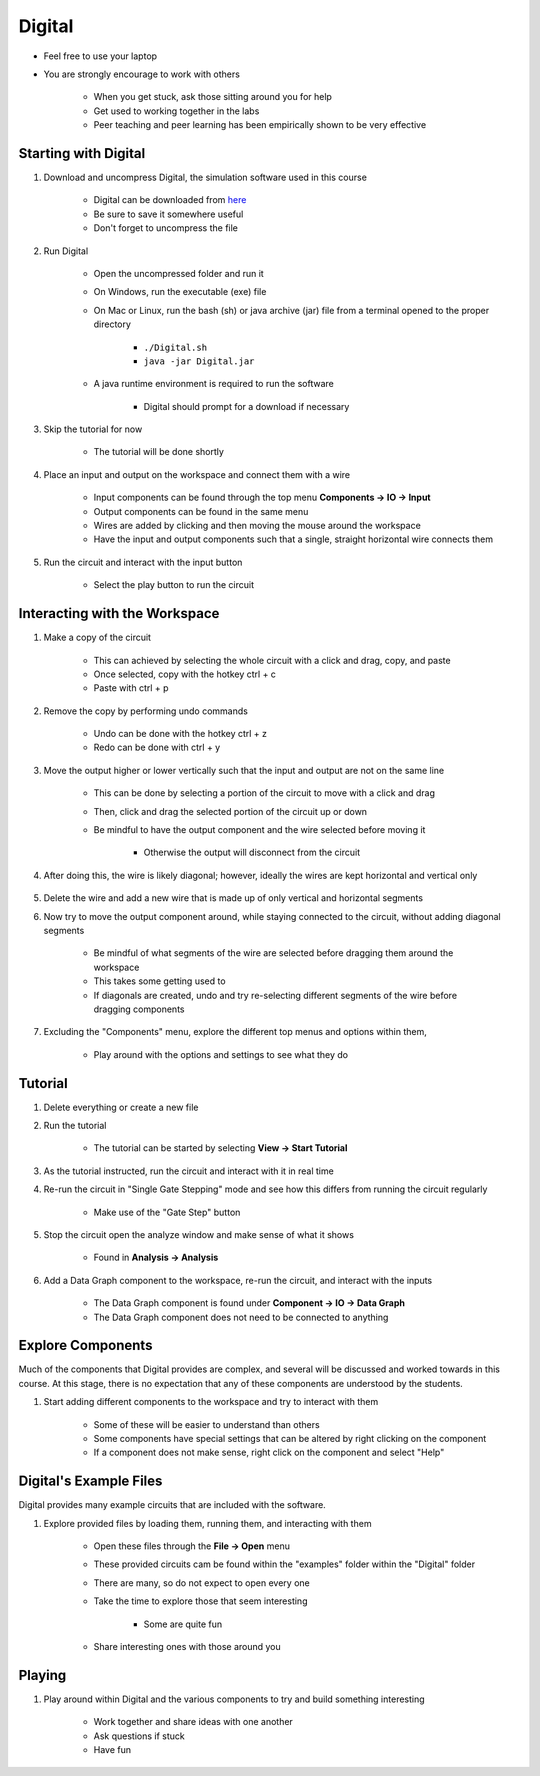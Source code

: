 *******
Digital
*******

* Feel free to use your laptop
* You are strongly encourage to work with others

    * When you get stuck, ask those sitting around you for help
    * Get used to working together in the labs
    * Peer teaching and peer learning has been empirically shown to be very effective



Starting with Digital
=====================

#. Download and uncompress Digital, the simulation software used in this course

    * Digital can be downloaded from `here <https://github.com/hneemann/Digital/releases/latest/download/Digital.zip>`_
    * Be sure to save it somewhere useful
    * Don't forget to uncompress the file


#. Run Digital

    * Open the uncompressed folder and run it
    * On Windows, run the executable (exe) file
    * On Mac or Linux, run the bash (sh) or java archive (jar) file from a terminal opened to the proper directory

        * ``./Digital.sh``
        * ``java -jar Digital.jar``


    * A java runtime environment is required to run the software

        * Digital should prompt for a download if necessary


#. Skip the tutorial for now

    * The tutorial will be done shortly


#. Place an input and output on the workspace and connect them with a wire

    * Input components can be found through the top menu **Components -> IO -> Input**
    * Output components can be found in the same menu
    * Wires are added by clicking and then moving the mouse around the workspace
    * Have the input and output components such that a single, straight horizontal wire connects them

    .. figure:: input_output.png
        :width: 333 px
        :align: center


#. Run the circuit and interact with the input button

    * Select the play button to run the circuit

    .. figure:: run_button.png
        :width: 333 px
        :align: center



Interacting with the Workspace
==============================

#. Make a copy of the circuit

    * This can achieved by selecting the whole circuit with a click and drag, copy, and paste
    * Once selected, copy with the hotkey ctrl + c
    * Paste with ctrl + p


#. Remove the copy by performing undo commands

    * Undo can be done with the hotkey ctrl + z
    * Redo can be done with ctrl + y


#. Move the output higher or lower vertically such that the input and output are not on the same line

    * This can be done by selecting a portion of the circuit to move with a click and drag
    * Then, click and drag the selected portion of the circuit up or down
    * Be mindful to have the output component and the wire selected before moving it

        * Otherwise the output will disconnect from the circuit


#. After doing this, the wire is likely diagonal; however, ideally the wires are kept horizontal and vertical only

    .. figure:: input_output_diagonal.png
        :width: 333 px
        :align: center


#. Delete the wire and add a new wire that is made up of only vertical and horizontal segments

#. Now try to move the output component around, while staying connected to the circuit, without adding diagonal segments

    * Be mindful of what segments of the wire are selected before dragging them around the workspace
    * This takes some getting used to
    * If diagonals are created, undo and try re-selecting different segments of the wire before dragging components

    .. figure:: input_output_segments.png
        :width: 333 px
        :align: center


#. Excluding the "Components" menu, explore the different top menus and options within them,

    * Play around with the options and settings to see what they do



Tutorial
========

#. Delete everything or create a new file

#. Run the tutorial

    * The tutorial can be started by selecting **View -> Start Tutorial**


#. As the tutorial instructed, run the circuit and interact with it in real time

#. Re-run the circuit in "Single Gate Stepping" mode and see how this differs from running the circuit regularly

    * Make use of the "Gate Step" button

    .. figure:: run_step_button.png
        :width: 333 px
        :align: center


#. Stop the circuit open the analyze window and make sense of what it shows

    * Found in **Analysis -> Analysis**


#. Add a Data Graph component to the workspace, re-run the circuit, and interact with the inputs

    * The Data Graph component is found under **Component -> IO -> Data Graph**
    * The Data Graph component does not need to be connected to anything



Explore Components
==================

Much of the components that Digital provides are complex, and several will be discussed and worked towards in this
course. At this stage, there is no expectation that any of these components are understood by the students.

#. Start adding different components to the workspace and try to interact with them

    * Some of these will be easier to understand than others
    * Some components have special settings that can be altered by right clicking on the component
    * If a component does not make sense, right click on the component and select "Help"



Digital's Example Files
=======================

Digital provides many example circuits that are included with the software.


#. Explore provided files by loading them, running them, and interacting with them

    * Open these files through the **File -> Open** menu
    * These provided circuits cam be found within the "examples" folder within the "Digital" folder
    * There are many, so do not expect to open every one
    * Take the time to explore those that seem interesting

        * Some are quite fun


    * Share interesting ones with those around you



Playing
=======

#. Play around within Digital and the various components to try and build something interesting

    * Work together and share ideas with one another
    * Ask questions if stuck
    * Have fun